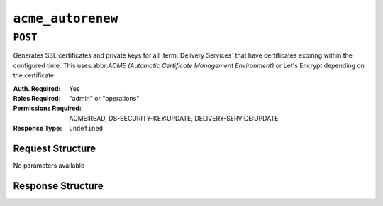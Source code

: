..
..
.. Licensed under the Apache License, Version 2.0 (the "License");
.. you may not use this file except in compliance with the License.
.. You may obtain a copy of the License at
..
..     http://www.apache.org/licenses/LICENSE-2.0
..
.. Unless required by applicable law or agreed to in writing, software
.. distributed under the License is distributed on an "AS IS" BASIS,
.. WITHOUT WARRANTIES OR CONDITIONS OF ANY KIND, either express or implied.
.. See the License for the specific language governing permissions and
.. limitations under the License.
..

.. _to-api-v4-acme-autorenew:

******************
``acme_autorenew``
******************

``POST``
========
Generates SSL certificates and private keys for all :term:`Delivery Services` that have certificates expiring within the configured time. This uses:abbr:`ACME (Automatic Certificate Management Environment)` or Let's Encrypt depending on the certificate.

:Auth. Required: Yes
:Roles Required: "admin" or "operations"
:Permissions Required: ACME:READ, DS-SECURITY-KEY:UPDATE, DELIVERY-SERVICE:UPDATE
:Response Type:  ``undefined``

Request Structure
-----------------
No parameters available


Response Structure
------------------

.. code-block:: http
	:caption: Response Example

	HTTP/1.1 202 Accepted
	Content-Type: application/json

	{ "alerts": [
		{
			"text": "Beginning async call to renew certificates. This may take a few minutes. Status updates can be found here: /api/4.0/async_status/1",
			"level": "success"
		}
	]}
